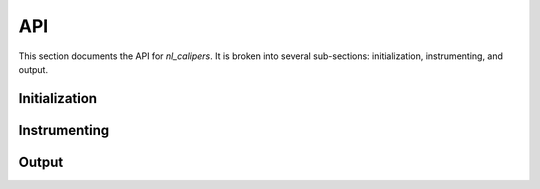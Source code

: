 API
===
.. sectionauthor:: Dan Gunter <dkgunter@lbl.gov>
.. codeauthor:: Dan Gunter <dkgunter@lbl.gov>

This section documents the API for *nl_calipers*.
It is broken into several sub-sections: initialization,
instrumenting, and output.

Initialization
--------------

.. doxygenfunction:: netlogger_calipers_new


Instrumenting
-------------

Output
------